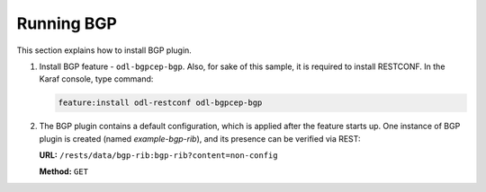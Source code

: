 .. _bgp-user-guide-running-bgp:

Running BGP
===========
This section explains how to install BGP plugin.

1. Install BGP feature - ``odl-bgpcep-bgp``.
   Also, for sake of this sample, it is required to install RESTCONF.
   In the Karaf console, type command:

   .. code-block:: console

      feature:install odl-restconf odl-bgpcep-bgp

2. The BGP plugin contains a default configuration, which is applied after the feature starts up.
   One instance of BGP plugin is created (named *example-bgp-rib*), and its presence can be verified via REST:

   **URL:** ``/rests/data/bgp-rib:bgp-rib?content=non-config``

   **Method:** ``GET``

   .. tabs::

      .. tab:: XML

         **Response Body:**

         .. code-block:: xml

            <bgp-rib xmlns="urn:opendaylight:params:xml:ns:yang:bgp-rib">
                <rib>
                    <id>example-bgp-rib</id>
                    <loc-rib>
                    ....
                    </loc-rib>
                </rib>
            </bgp-rib>

      .. tab:: JSON

         **Response Body:**

         .. code-block:: json

            {
                "bgp-rib": {
                    "rib": {
                        "id": "example-bgp-rib",
                        "loc-rib": [
                            "...."
                        ]
                    }
                }
            }
